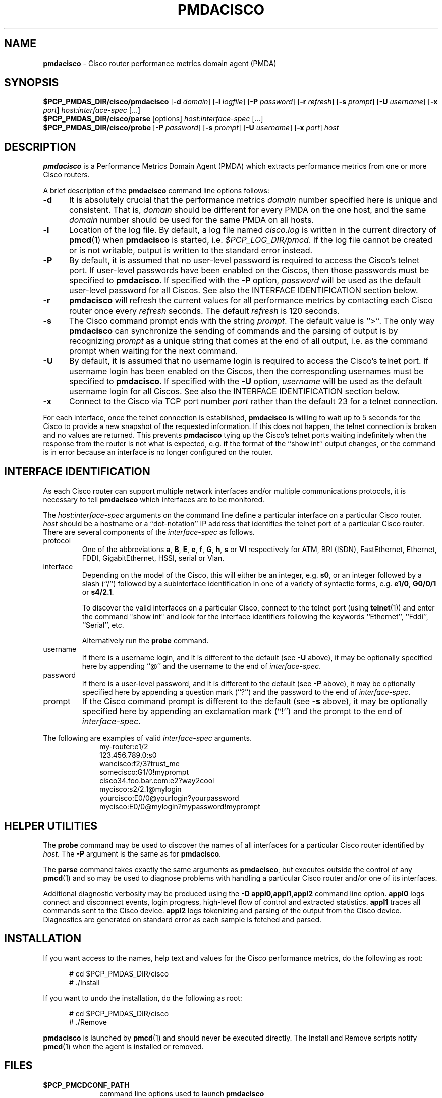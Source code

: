 '\"macro stdmacro
.\"
.\" Copyright (c) 2000-2002 Silicon Graphics, Inc.  All Rights Reserved.
.\" 
.\" This program is free software; you can redistribute it and/or modify it
.\" under the terms of the GNU General Public License as published by the
.\" Free Software Foundation; either version 2 of the License, or (at your
.\" option) any later version.
.\" 
.\" This program is distributed in the hope that it will be useful, but
.\" WITHOUT ANY WARRANTY; without even the implied warranty of MERCHANTABILITY
.\" or FITNESS FOR A PARTICULAR PURPOSE.  See the GNU General Public License
.\" for more details.
.\" 
.\"
.TH PMDACISCO 1 "SGI" "Performance Co-Pilot"
.SH NAME
\f3pmdacisco\f1 \- Cisco router performance metrics domain agent (PMDA)
.SH SYNOPSIS
\f3$PCP_PMDAS_DIR/cisco/pmdacisco\f1
[\f3\-d\f1 \f2domain\f1]
[\f3\-l\f1 \f2logfile\f1]
[\f3\-P\f1 \f2password\f1]
[\f3\-r\f1 \f2refresh\f1]
[\f3\-s\f1 \f2prompt\f1]
[\f3\-U\f1 \f2username\f1]
[\f3\-x\f1 \f2port\f1]
\f2host:interface-spec\f1 [...]
.br
\f3$PCP_PMDAS_DIR/cisco/parse\f1
[options]
\f2host:interface-spec\f1 [...]
.br
\f3$PCP_PMDAS_DIR/cisco/probe\f1
[\f3\-P\f1 \f2password\f1]
[\f3\-s\f1 \f2prompt\f1]
[\f3\-U\f1 \f2username\f1]
[\f3\-x\f1 \f2port\f1]
\f2host\f1
.SH DESCRIPTION
.B pmdacisco
is a Performance Metrics Domain Agent (PMDA) which extracts
performance metrics from one or more Cisco routers.
.PP
A brief description of the
.B pmdacisco
command line options follows:
.TP 5
.B \-d
It is absolutely crucial that the performance metrics
.I domain
number specified here is unique and consistent.
That is,
.I domain
should be different for every PMDA on the one host, and the same
.I domain
number should be used for the same PMDA on all hosts.
.TP 5
.B \-l
Location of the log file.  By default, a log file named
.I cisco.log
is written in the current directory of
.BR pmcd (1)
when
.B pmdacisco
is started, i.e.
.IR $PCP_LOG_DIR/pmcd .
If the log file cannot
be created or is not writable, output is written to the standard error instead.
.TP 5
.B \-P
By default, it is assumed that no user-level password is
required to access the Cisco's telnet port.  If user-level passwords
have been enabled on the Ciscos, then those passwords must
be specified to
.BR pmdacisco .
If specified with the
.B \-P
option,
.I password
will be used as the default user-level password for all
Ciscos.  See also the INTERFACE IDENTIFICATION section below.
.TP 5
.B \-r
.B pmdacisco
will refresh the current values for all performance metrics by
contacting each Cisco router once every
.I refresh
seconds.
The default
.I refresh
is 120 seconds.
.TP 5
.B \-s
The Cisco command prompt ends with the string
.IR prompt .
The default value is ``>''.
The only way
.B pmdacisco
can synchronize the sending of commands and the parsing of output is by
recognizing
.I prompt
as a unique string that comes at the end of all output, i.e. as the
command prompt when waiting for the next command.
.TP 5
.B \-U
By default, it is assumed that no username login is
required to access the Cisco's telnet port.  If username login
has been enabled on the Ciscos, then the corresponding usernames must
be specified to
.BR pmdacisco .
If specified with the
.B \-U
option,
.I username
will be used as the default username login for all
Ciscos.  See also the INTERFACE IDENTIFICATION section below.
.TP 5
.B \-x
Connect to the Cisco via TCP port number
.I port
rather than the default 23 for a telnet connection.
.PP
For each interface, once the telnet connection
is established,
.B pmdacisco
is willing to wait up to 5 seconds
for the Cisco to provide a new snapshot
of the requested information.  If this does
not happen, the telnet connection is broken and no values are
returned.  This prevents
.B pmdacisco
tying up the Cisco's telnet
ports waiting indefinitely when the response from the
router is not what is expected, e.g. if the format of the ``show int'' output
changes, or the command is in error because an
interface is no longer configured on the router.
.SH INTERFACE IDENTIFICATION
As each Cisco router can support multiple network interfaces
and/or multiple communications protocols, it is necessary to
tell
.B pmdacisco
which interfaces are to be monitored.
.PP
The
.I host:interface-spec
arguments on the command line define a particular interface
on a particular Cisco router.
.I host
should be a hostname or a ``dot-notation'' IP address
that identifies the telnet port of a particular Cisco router.
There are several components of the
.I interface-spec
as follows.
.TP
protocol
One of the abbreviations
.BR a ,
.BR B ,
.BR E ,
.BR e ,
.BR f ,
.BR G ,
.BR h ,
.B s
or
.B Vl
respectively for ATM, BRI (ISDN), FastEthernet, Ethernet, FDDI, GigabitEthernet,
HSSI, serial or Vlan.
.TP
interface
Depending on the model of the Cisco, this will either
be an integer, e.g.\&
.BR s0 ,
or an integer followed by a slash (``/'') followed by a subinterface
identification in one of a variety of syntactic forms, e.g.\&
.BR e1/0 ,
.B G0/0/1
or
.BR s4/2.1 .
.RS
.P
To discover the valid interfaces on a particular Cisco,
connect to the telnet port (using
.BR telnet (1))
and enter the command "show int" and look for the interface
identifiers following the keywords ``Ethernet'', ``Fddi'', ``Serial'', etc.
.P
Alternatively run the
.BR probe
command.
.RE
.TP
username
If there is a username login, and it is different to the
default (see
.B \-U
above), it may be optionally specified here by appending
\&``@'' and the username to the end of
.IR interface-spec .
.TP
password
If there is a user-level password, and it is different to the
default (see
.B \-P
above), it may be optionally specified here by appending
a question mark (``?'') and the password to the end of
.IR interface-spec .
.TP
prompt
If the Cisco command prompt is different to the
default (see
.B \-s
above), it may be optionally specified here by appending
an exclamation mark (``!'') and the prompt to the end of
.IR interface-spec .
.PP
The following are examples of valid
.I interface-spec
arguments.
.in +1i
.nf
my-router:e1/2
123.456.789.0:s0
wancisco:f2/3?trust_me
somecisco:G1/0!myprompt
cisco34.foo.bar.com:e2?way2cool
mycisco:s2/2.1@mylogin
yourcisco:E0/0@yourlogin?yourpassword
mycisco:E0/0@mylogin?mypassword!myprompt
.fi
.in
.SH HELPER UTILITIES
The
.B probe
command may be used to discover the names of all interfaces for
a particular Cisco router identified by
.IR host .
The
.BR \-P
argument is the same as for
.BR pmdacisco .
.PP
The
.B parse
command takes exactly the same arguments as
.BR pmdacisco ,
but executes outside the control of any
.BR pmcd (1)
and so may be used to diagnose problems with handling a particular
Cisco router and/or one of its interfaces.
.PP
Additional diagnostic verbosity may be produced using the
.B "\-D appl0,appl1,appl2"
command line option.
.B appl0
logs connect and disconnect events, login progress, high-level
flow of control and extracted statistics.
.B appl1
traces all commands sent to the Cisco device.
.B appl2
logs tokenizing and parsing of the output from the Cisco device.
Diagnostics are generated on standard error as each sample is fetched
and parsed.
.SH INSTALLATION
If you want access to the names, help text and values for the Cisco
performance metrics, do the following as root:
.PP
.ft CW
.nf
.in +0.5i
# cd $PCP_PMDAS_DIR/cisco
# ./Install
.in
.fi
.ft 1
.PP
If you want to undo the installation, do the following as root:
.PP
.ft CW
.nf
.in +0.5i
# cd $PCP_PMDAS_DIR/cisco
# ./Remove
.in
.fi
.ft 1
.PP
.B pmdacisco
is launched by
.BR pmcd (1)
and should never be executed directly.
The Install and Remove scripts notify
.BR pmcd (1)
when the agent is installed or removed.
.SH FILES
.PD 0
.TP 10
.B $PCP_PMCDCONF_PATH
command line options used to launch
.B pmdacisco
.TP 10
.B $PCP_PMDAS_DIR/cisco/help
default help text file for the Cisco metrics
.TP 10
.B $PCP_PMDAS_DIR/cisco/Install
installation script for the
.B pmdacisco
agent
.TP 10
.B $PCP_PMDAS_DIR/cisco/Remove
undo installation script for the 
.B pmdacisco
agent
.TP 10
.B $PCP_LOG_DIR/pmcd/cisco.log
default log file for error messages and other information from
.B pmdacisco
.PD
.SH "PCP ENVIRONMENT"
Environment variables with the prefix
.B PCP_
are used to parameterize the file and directory names
used by PCP.
On each installation, the file
.I /etc/pcp.conf
contains the local values for these variables.
The
.B $PCP_CONF
variable may be used to specify an alternative
configuration file,
as described in
.BR pcp.conf (4).
.SH SEE ALSO
.BR pmcd (1),
.BR pcp.conf (4)
and
.BR pcp.env (4).
